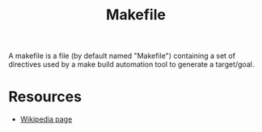 #+title: Makefile

A makefile is a file (by default named "Makefile") containing a set of directives used by a make build automation tool to generate a target/goal.

* Resources

- [[https://en.wikipedia.org/wiki/Makefile][Wikipedia page]]
